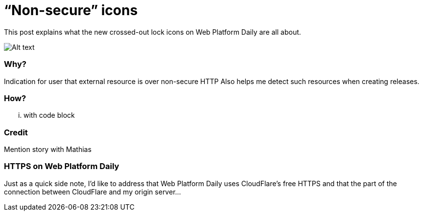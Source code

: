 = “Non-secure” icons

:hp-tags: Web Platform Daily

This post explains what the new crossed-out lock icons on Web Platform Daily are all about.

image::screenshot.png[Alt text]

=== Why?

Indication for user that external resource is over non-secure HTTP
Also helps me detect such resources when creating releases.

=== How?

... with code block

=== Credit

Mention story with Mathias

=== HTTPS on Web Platform Daily

Just as a quick side note, I’d like to address that Web Platform Daily uses CloudFlare’s free HTTPS and that the part of the connection between CloudFlare and my origin server...